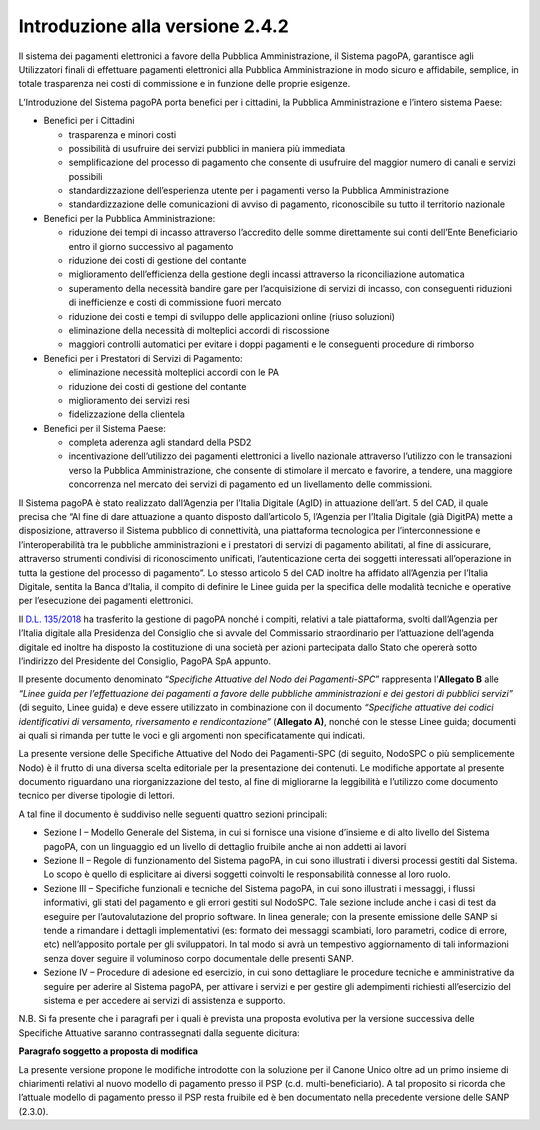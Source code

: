 Introduzione alla versione 2.4.2
================================

Il sistema dei pagamenti elettronici a favore della Pubblica
Amministrazione, il Sistema pagoPA, garantisce agli Utilizzatori finali
di effettuare pagamenti elettronici alla Pubblica Amministrazione in
modo sicuro e affidabile, semplice, in totale trasparenza nei costi di
commissione e in funzione delle proprie esigenze.

L’Introduzione del Sistema pagoPA porta benefici per i cittadini, la
Pubblica Amministrazione e l’intero sistema Paese:

-  Benefici per i Cittadini

   -  trasparenza e minori costi
   -  possibilità di usufruire dei servizi pubblici in maniera più
      immediata
   -  semplificazione del processo di pagamento che consente di
      usufruire del maggior numero di canali e servizi possibili
   -  standardizzazione dell’esperienza utente per i pagamenti verso la
      Pubblica Amministrazione
   -  standardizzazione delle comunicazioni di avviso di pagamento,
      riconoscibile su tutto il territorio nazionale

-  Benefici per la Pubblica Amministrazione:

   -  riduzione dei tempi di incasso attraverso l’accredito delle somme
      direttamente sui conti dell’Ente Beneficiario entro il giorno
      successivo al pagamento
   -  riduzione dei costi di gestione del contante
   -  miglioramento dell’efficienza della gestione degli incassi
      attraverso la riconciliazione automatica
   -  superamento della necessità bandire gare per l’acquisizione di
      servizi di incasso, con conseguenti riduzioni di inefficienze e
      costi di commissione fuori mercato
   -  riduzione dei costi e tempi di sviluppo delle applicazioni online
      (riuso soluzioni)
   -  eliminazione della necessità di molteplici accordi di riscossione
   -  maggiori controlli automatici per evitare i doppi pagamenti e le
      conseguenti procedure di rimborso

-  Benefici per i Prestatori di Servizi di Pagamento:

   -  eliminazione necessità molteplici accordi con le PA
   -  riduzione dei costi di gestione del contante
   -  miglioramento dei servizi resi
   -  fidelizzazione della clientela

-  Benefici per il Sistema Paese:

   -  completa aderenza agli standard della PSD2
   -  incentivazione dell’utilizzo dei pagamenti elettronici a livello
      nazionale attraverso l’utilizzo con le transazioni verso la
      Pubblica Amministrazione, che consente di stimolare il mercato e
      favorire, a tendere, una maggiore concorrenza nel mercato dei
      servizi di pagamento ed un livellamento delle commissioni.

Il Sistema pagoPA è stato realizzato dall’Agenzia per l’Italia Digitale
(AgID) in attuazione dell’art. 5 del CAD, il quale precisa che “Al fine
di dare attuazione a quanto disposto dall’articolo 5, l’Agenzia per
l’Italia Digitale (già DigitPA) mette a disposizione, attraverso il
Sistema pubblico di connettività, una piattaforma tecnologica per
l’interconnessione e l’interoperabilità tra le pubbliche amministrazioni
e i prestatori di servizi di pagamento abilitati, al fine di assicurare,
attraverso strumenti condivisi di riconoscimento unificati,
l’autenticazione certa dei soggetti interessati all’operazione in tutta
la gestione del processo di pagamento”. Lo stesso articolo 5 del CAD
inoltre ha affidato all’Agenzia per l’Italia Digitale, sentita la Banca
d’Italia, il compito di definire le Linee guida per la specifica delle
modalità tecniche e operative per l’esecuzione dei pagamenti
elettronici.

Il `D.L.
135/2018 <https://www.gazzettaufficiale.it/eli/id/2018/12/14/18G00163/sg>`__
ha trasferito la gestione di pagoPA nonché i compiti, relativi a tale
piattaforma, svolti dall’Agenzia per l’Italia digitale alla Presidenza
del Consiglio che si avvale del Commissario straordinario per
l’attuazione dell’agenda digitale ed inoltre ha disposto la costituzione
di una società per azioni partecipata dallo Stato che opererà sotto
l’indirizzo del Presidente del Consiglio, PagoPA SpA appunto.

Il presente documento denominato “*Specifiche Attuative del Nodo dei
Pagamenti-SPC*” rappresenta l’\ **Allegato B** alle *“Linee guida per
l’effettuazione dei pagamenti a favore delle pubbliche amministrazioni e
dei gestori di pubblici servizi”* (di seguito, Linee guida) e deve
essere utilizzato in combinazione con il documento *“Specifiche
attuative dei codici identificativi di versamento, riversamento e
rendicontazione”* (**Allegato A)**, nonché con le stesse Linee guida;
documenti ai quali si rimanda per tutte le voci e gli argomenti non
specificatamente qui indicati.

La presente versione delle Specifiche Attuative del Nodo dei
Pagamenti-SPC (di seguito, NodoSPC o più semplicemente Nodo) è il frutto
di una diversa scelta editoriale per la presentazione dei contenuti. Le
modifiche apportate al presente documento riguardano una
riorganizzazione del testo, al fine di migliorarne la leggibilità e
l’utilizzo come documento tecnico per diverse tipologie di lettori.

A tal fine il documento è suddiviso nelle seguenti quattro sezioni
principali:

-  Sezione I – Modello Generale del Sistema, in cui si fornisce una
   visione d’insieme e di alto livello del Sistema pagoPA, con un
   linguaggio ed un livello di dettaglio fruibile anche ai non addetti
   ai lavori
-  Sezione II – Regole di funzionamento del Sistema pagoPA, in cui sono
   illustrati i diversi processi gestiti dal Sistema. Lo scopo è quello
   di esplicitare ai diversi soggetti coinvolti le responsabilità
   connesse al loro ruolo.
-  Sezione III – Specifiche funzionali e tecniche del Sistema pagoPA, in
   cui sono illustrati i messaggi, i flussi informativi, gli stati del
   pagamento e gli errori gestiti sul NodoSPC. Tale sezione include
   anche i casi di test da eseguire per l’autovalutazione del proprio
   software. In linea generale; con la presente emissione delle SANP si
   tende a rimandare i dettagli implementativi (es: formato dei messaggi
   scambiati, loro parametri, codice di errore, etc) nell’apposito
   portale per gli sviluppatori. In tal modo si avrà un tempestivo
   aggiornamento di tali informazioni senza dover seguire il voluminoso
   corpo documentale delle presenti SANP.
-  Sezione IV – Procedure di adesione ed esercizio, in cui sono
   dettagliare le procedure tecniche e amministrative da seguire per
   aderire al Sistema pagoPA, per attivare i servizi e per gestire gli
   adempimenti richiesti all’esercizio del sistema e per accedere ai
   servizi di assistenza e supporto.

N.B. Si fa presente che i paragrafi per i quali è prevista una proposta
evolutiva per la versione successiva delle Specifiche Attuative saranno
contrassegnati dalla seguente dicitura:

|work-in-progress| **Paragrafo soggetto a proposta di modifica**

La presente versione propone le modifiche introdotte con la soluzione
per il Canone Unico oltre ad un primo insieme di chiarimenti relativi al
nuovo modello di pagamento presso il PSP (c.d. multi-beneficiario). A
tal proposito si ricorda che l’attuale modello di pagamento presso il
PSP resta fruibile ed è ben documentato nella precedente versione delle
SANP (2.3.0).

.. |work-in-progress| image:: ../images/wip.png
